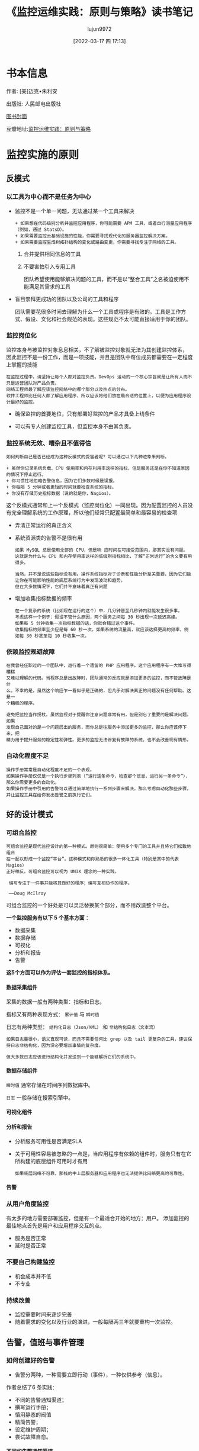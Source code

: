 #+TITLE: 《监控运维实践：原则与策略》读书笔记
#+AUTHOR: lujun9972
#+TAGS: 无主之地
#+DATE: [2022-03-17 四 17:13]
#+LANGUAGE:  zh-CN
#+STARTUP:  inlineimages
#+OPTIONS:  H:6 num:nil toc:t \n:nil ::t |:t ^:nil -:nil f:t *:t <:nil
* 书本信息

作者: [美]迈克•朱利安

出版社: 人民邮电出版社

[[file:images/s33760738.jpg][图书封面]]

豆瓣地址:[[https://book.douban.com/subject/35258085/][监控运维实践：原则与策略]]
* 监控实施的原则
** 反模式
*** 以工具为中心而不是任务为中心
+ 监控不是一个单一问题，无法通过某一个工具来解决

  #+begin_example
    + 如果想在代码级别分析并监控应用程序，你可能需要 APM 工具，或者自行测量应用程序（例如，通过 StatsD）。
    + 如果需要监控云基础设施的性能，你需要寻找现代化的服务器监控解决方案。
    + 如果需要监控生成树拓扑结构的变化或路由变更，你需要寻找专注于网络的工具。
  #+end_example

  1. 合并提供相同信息的工具

  2. 不要害怕引入专用工具

     团队希望使用能够解决问题的工具，而不是以“整合工具”之名被迫使用不能满足其需求的工具 

+ 盲目崇拜更成功的团队以及公司的工具和程序

  团队需要花很多时间去理解为什么一个工具或程序是有效的。工具是工作方式、假设、文化和社会规范的表现。这些规范不太可能直接适用于你的团队。

*** 监控岗位化
监控本身与被监控对象息息相关，不了解被监控对象就无法为其创建监控体系，
因此监控不是一份工作，而是一项技能，并且是团队中每位成员都需要在一定程度上掌握的技能

#+begin_example
  在监控过程中，请坚持让每个人都对监控负责。DevOps 运动的一个核心宗旨就是让所有人而不只是运营团队对产品负责。
  网络工程师最了解应该监控网络中的哪个部分以及热点的分布。
  软件工程师比任何人都了解应用程序，所以应该将他们放在最合适的位置上，以便为应用程序设计最好的监控。
#+end_example

+ 确保监控的首要地位，只有部署好监控的产品才具备上线条件

+ 可以有专人创建监控工具，但监控本身不由其负责。
  
*** 监控系统无效、嘈杂且不值得信
#+begin_example
  如何判断自己是否已经成为这种反模式的受害者呢？可以通过以下几种迹象来判断。

  + 虽然你记录系统负载、CPU 使用率和内存利用率这样的指标，但是服务还是在你不知道原因的情况下停止运行。
  + 你习惯性地忽略告警信息，因为它们多数时候是误报。
  + 你每隔 5 分钟或者更短的时间就要检查系统的指标。
  + 你没有存储历史指标数据（说的就是你，Nagios）。
#+end_example
这个反模式通常和上一个反模式（监控岗位化）一同出现。因为配置监控的人员没有完全理解系统的工作原理，所以他们经常只配置最简单和最容易的检查项

+ 弄清正常运行的真正含义

+ 系统资源类的告警不是很有用
  #+begin_example
    如果 MySQL 总是使用全部的 CPU，但是响 应时间在可接受范围内，那其实没有问题。
    这就是为什么与 CPU 和内存使用率这样的低级别指标相比，了解“正常运行”的含义要有用得多。

    当然，并不是说这些指标没有用。操作系统指标对于诊断和性能分析至关重要，因为它们能让你在可能影响性能的底层系统行为中发现波动和趋势。
    但在大多数情况下，它们并不意味着真正有问题
  #+end_example

+ 增加收集指标数据的频率
  #+begin_example
    在一个复杂的系统（比如现在运行的这个）中，几分钟甚至几秒钟内就能发生很多事。
    考虑这样一个例子：假设不管什么原因，两个服务之间每 30 秒出现一次延迟高峰。
    如果每 5 分钟收集一次指标数据的话，你就会错过这个事件。
    收集指标的频率至少应是每 60 秒一次。如果系统的流量高，就应该选择更高的频率，例如每 30 秒甚至每 10 秒收集一次。
  #+end_example
  
*** 依赖监控规避故障
#+begin_example
  在我曾经任职过的一个团队中，运行着一个遗留的 PHP 应用程序。这个应用程序有一大堆写得糟糕
  又难以理解的代码。当程序总是出故障时，团队通常的反应就是添加更多的监控，而不管故障是什
  么。不幸的是，虽然这个响应乍一看似乎是正确的，但几乎对解决真正的问题没有任何帮助。这是一
  个糟糕的程序。

  避免把监控当作拐杖。虽然监视对于提醒你注意问题非常有用，但是别忘了重要的是解决问题。如果
  发现自己面对的是一个问题层出的服务，而你总是往服务中添加更多的监控，那么你应该停下来，把
  精力用于提升服务的稳定性和弹性。更多的监控无法修复有故障的系统，也不会改善现有情形。
#+end_example

*** 自动化程度不足
#+begin_example
  操作手册常常是自动化程度不足的一个表现。
  如果操作手册仅仅是一个执行步骤列表（“运行这条命令，检查那个信息，运行另一条命令”）， 那么你需要更多的自动化。
  如果操作手册中引用的告警可以通过简单地执行一系列步骤来解决，那么考虑自动化那些步骤，并让监控工具在给你发出告警之前执行它们。
#+end_example

** 好的设计模式

*** 可组合监控
#+begin_example
  可组合监控是现代监控设计的第一种模式。原则很简单：使用多个专门的工具并且将它们松散地组合
  在一起以形成一个监控“平台”。这种模式和你熟悉的很多一体化工具（特别是其中的代表 Nagios）
  正好相反。可组合监控可以视为 UNIX 理念的一种实践。

   编写专注于一件事并能将其做好的程序；编写互相协作的程序。

   ——Doug McIlroy
#+end_example

可组合监控的一个好处是可以灵活替换某个部分，而不用改造整个平台。

*一个监控服务有以下 5 个基本方面* ： 

+ 数据采集
+ 数据存储
+ 可视化
+ 分析和报告
+ 告警

*这5个方面可以作为评估一套监控的指标体系。*
  
**** 数据采集组件
采集的数据一般有两种类型：指标和日志。

指标又有两种表现方式： =累计值= 与 =瞬时值=

日志有两种类型： =结构化日志（Json/XML）= 和 =非结构化日志（文本流）=

#+begin_example
  如果日志量很小，语义直观可读，而且不需要任何比 grep 以及 tail 更复杂的工具，建议保持日志非结构化，因为没必要增加事情的复杂度。

  但大多数日志应该进行结构化并发送到一个能够解析它们的系统中。
#+end_example

**** 数据存储组件
=瞬时值= 通常存储在时间序列数据库中。

=日志= 一般存储在搜索引擎中。

**** 可视化组件

**** 分析和报告

+ 分析服务可用性是否满足SLA

+ 关于可用性容易被忽略的一点是，当应用程序有依赖的组件时，服务只有在它所构建的底层组件可用时才有用
  #+begin_example
    如果底层网络不可靠，那栈的中上层服务器和应用程序也无法提供比网络更高的可靠性。
  #+end_example
  
**** 告警

*** 从用户角度监控
有太多的地方需要部署监控，但是有一个最适合开始的地方：用户。
添加监控的最佳地点首先是用户和应用程序交互的点。

+ 服务是否正常
+ 延时是否正常
  
*** 不要自己构建监控
+ 机会成本并不低
+ 不专业
  
*** 持续改善
+ 监控需要时间来逐步完善
+ 随着需求的变化以及行业的演进，一般每隔两三年就要重构一次监控。

** 告警，值班与事件管理

*** 如何创建好的告警
+ 告警分两种，一种需要立即行动（事件），一种仅供参考（信息）。

作者总结了6 条实践：

+ 不同的告警通知渠道；
+ 撰写运行手册；
+ 慎用静态的阀值
+ 精简告警；
+ 设定维护周期；
+ 尝试故障自愈。
  
**** 不同的告警通知渠道
+ 需要立即采取行动的 :: 发送到随身设备
+ 需要知晓，但无需立即采取行动的 :: 发送到内部聊天室或邮箱以便进行回顾
+ 无需行动的  :: 记录在日志中方便回顾、诊断

**** *撰写运行手册*
运行手册不是 =监控系统操作手册=, 他是为一个特定的服务而撰写的，同时回答了以下几个问题：

+ 这是什么服务，做什么用的？
+ 谁负责这个服务？
+ 这个服务有什么依赖关系？
+ 它的基础设施什么样？
+ 它会产生什么样的指标以及日志，这些指标和日志的含义是什么？
+ 应该为它设置哪些告警，为什么要设置这些告警？

*在告警中需要包含一条志向该服务运行手册的链接，以方便人员响应该告警。*

#+begin_example
  运行手册容易被滥用。如果告警的恢复步骤就像复制粘贴命令那样简单，那么你就会开始滥用运行手册了。
  你应该把那种修复操作自动化，或剖析出真正的问题，然后完全删除这个告警。
  只有当需要人类的判断和诊断能力来解决某些问题时，才需要运行手册。
#+end_example

**** *慎用静态的阀值*

百分比变化率，移动平均数，置信区间和标准差这类反映变化程度的指标可能比静态阀值要更有用。

**** 精简告警

高密度的告警会引起告警疲劳从而不信任监控。

*下面有几种减少接收告警数量的方法。*

1. 只发送需要人工响应的告警
2. 回顾过去为期一个月的告警历史。
   #+begin_example
     它们是什么？
     响应是什么？
     每个告警的影响是什么？
     有没有可以直接删除的告警？
     可否修改阈值？
     可否修改底层的检查以使告警更加精确？
   #+end_example
3. 创建自动化以彻底弃用某个告警

**** 设定维护周期
计划维护触发的告警，可以设置到维护周期中进行屏蔽。

**** 尝试故障自愈
优先尝试故障自愈，如果尝试自动修复没有解决问题，才发送一个告警。

*** 值班待命
+ 修正假警报
+ 提高系统弹性和稳定性
  #+begin_example
    1 在人们待命值班期间，只要不是在救火，就尝试把提高系统的弹性和稳定性作为他们的职责。
    2 根据在上一周待命值班工作中收集的信息，在接下来的每周迭代计划会/小组会议上制定关于提高系统弹性和稳定性的明确计划。
  #+end_example
+ 强烈建议让软件工程师也加入待命轮值
  #+begin_example
    1. 如果软件工程师意识到了待命值班带来的烦恼，并且他们自己也是轮值的一员，就会激励他们开发出更好的软件。
    2. 把软件工程师和运维工程师放在一起会在某种程度上产生共鸣，而且他们也不愿意让真正理解和喜欢的人失望。
  #+end_example
+ 待命值班补偿
  #+begin_example
    对于待命值班人员，我还会考虑以下两件与补偿相关的事情。

    1 在待命轮值结束时立即给予员工一天的带薪假期。待命值班非常伤脑筋，一天的恢复时间是员工应得的。
    2 对于团队的待命轮值工作要给予额外的薪水。在医疗行业待命轮值会收到额外的薪水是标准惯例，金额范围从护士每小时额外两美元到神经外科医生每天额外2000美元不等。

    待命值班会对生活产生很多消极影响，包括睡眠质量变差、陪伴家人的时间减少，等等。 对行业中最糟糕的部分给予额外的补偿是基本的公平。
  #+end_example
  
*** 事件管理
+ 技术界最受欢迎的事件管理框架是 ITIL

  #+begin_example
    关于事件管理的角色，一个常见的反模式是遵照公司或团队的日常层级架构来组织。
    例如，团队经理经常充当事件指挥官。但是，事件管理的角色其实没有必要按照日常的团队角色 来分配，
    相对于让团队经理充当事件指挥官，我更鼓励让他充当通信联络人，而让团队中的一名工程师扮演事件指挥官。
    这样做往往更合适，因为经理可以保护团队不受外界干扰，并将决定权交给最适合评估风险和权衡利弊的人。
  #+end_example
  
*** 事后分析
+ 警惕责备文化
  #+begin_example
    我注意到事后分析过程中有一个很不好的习惯：责备文化。如果你曾经工作过的团队，人们因为失误
    受到惩罚或感觉自己被迫对问题域负责，那么你可能处于一种责备文化中。
  
    如果人们害怕因犯错误而受到惩罚或羞辱，他们就会把失误隐藏起来或低调处理。如果事件发生后你
    所做的就是责怪某个人，那你永远也无法修复深层次的根本问题。
  #+end_example

  
* 统计入门

+ 现代监控栈的核心原则之一是不要丢弃监控服务获得的指标数值。
  #+begin_example
    过去，Nagios 不会记录它从检查中获取的值，所以你不知道趋势是什么。
  #+end_example
+ 移动平均法可以让图形变得平滑
+ 注意周期效应
  
** 监控中常用的监控指标包括
+ 算术平均数
+ 移动平均数
+ 中位数
+ 分位数
+ 标准差（仅对正态分布数据集有用）
  
** 回顾数据的几个问题
#+begin_example
  + 它在两个方向上都有很大的偏态吗？也就是说，数据点是否聚集在图的两端 ?
  + 极端异常的值常见吗？
  + 数据点有上界和下界吗？例如，理论上延迟的衡量在正方向上实际是可以无限大的（低端到 0 即 为界限），而 CPU 利用率的百分比在两端都有界限（0% 和 100%）。

  通过对数据提出这些问题，你会开始了解哪些统计方法可能有效、哪些可能无效。
#+end_example

* 监控策略

** 业务监控

*** 业务KPI
从高管或创始人的角度来看，我们可以很轻松地总结他们的关注点。

+ 客户能不能正常使用应用程序/服务？
+ 公司是在盈利么？
+ 公司是在壮大、萎缩还是停滞不前？
+ 利润有多少？是在提高、降低还是维持现状？
+ 客户满意吗？

以下是企业主用来回答这些问题的常用指标。

+ 月度经常性收入 :: 衡量来自客户的月度经常性收入。

+ 每位客户收入 :: 衡量每位客户的总收入，通常以年度为基础。

+ 付费客户数 :: 

+ 净推荐值 :: 衡量用户/客户满意度。
  #+begin_example
    净推荐值（NPS）要求用户从 1 到 10 打分，10 分是最好的（也称为李克特量表），说明他们向其他人推荐服务/应用程序的可能性有多大。
    有了足够多的回复，就可以知道用户对服务/应用程序的满意程度。
    净推荐值还可以在更细粒度的级别上使用，例如，在含有最近解析的服务台票据的跟进电子邮件中。
  #+end_example

+ 客户终生价值（LTV） :: 衡量客户在整个生命周期内的总价值。

+ 每位客户成本 :: 衡量服务客户的成本。

+ 客户撷取成本（CAC） :: 衡量获得一位客户/用户的成本。

+ 客户流失 :: 衡量有多少用户离开了应用程序/服务。
  #+begin_example
    一定程度的用户流失是不可避免的，这是做生意的自然规律，但是高用户流失率可能表明应用程序出现了问题，无论是从产品角度（应用程序不是很好）、 性能角度（应用程序太慢）还是成本角度（应用程序太贵）来考虑。
    流失率很大程度上取决于业务性质，所以最好是和自己过去的服务比较，而不是和其他公司的服务比较。

  #+end_example

+ 活跃用户数 :: 衡量应用程序/服务的活跃用户。
  #+begin_example
     活跃用户可能很难定义，而且这种衡量在很大程度上取决于业务性质。
     此指标通常是对多个指标，比如日活跃用户（DAU）、周活跃用户（WAU）和月活跃用户（MAU），进行跟踪。

  #+end_example

+ 资金消耗率 :: 一个衡量公司整体开销的标准。

+ 运转率 :: 运转率通常与资金消耗率联系在一起，用于衡量一家公司在当前支出水平下资金耗尽的时间，通常按月计算。

+ 总体有效市场（TAM） :: 衡量一个特定市场有多大。
  #+begin_example
    它基本上是一个估计值，通过确定将某个产品卖给市场上的所有人所能产生的总价值（以美元计）来得出。这取决于公司如何定义其市场。

  #+end_example

+ 毛利率 :: 去除销售成本（COGS）后利润的衡量方法。

*** 将业务KPI与技术指标绑定

+ 通过与产品经理和工程师团队沟通来进行指标关联。
+ 画出程序模块的功能，从模块功能出发确定要检测的指标。

#+: Reddit业务KPI与技术指标绑定
| 业务KPI        | 技术指标               |
|----------------+------------------------|
| 当前在线的用户 | 当前在线的用户         |
| 用户登录       | 用户登录失败，登录延迟 |
| 提交的评论     | 提交评论失败，提交延迟 |
| 提交的帖子     | 提交帖子失败，提交延迟 |
| 发起的投票     | 投票失败，投票延迟     |
| 发送的私信     | 私信发送失败，发送延迟 |
| 已购Gold账号   | 购买失败，购买延迟     |
| 已购广告       | 购买失败，购买延迟     |

*** 应用程序中增加对应指标

** 前端监控

+ 随着单页面应用程序（SPA）的大量出现，JavaScript 错误激增而 HTTP 错误没有相应变化的情况并不少见。传统的基于HTTP返回码的监控方法不再适用。

+ 监控前端性能的目标不是保持运行状态，而是快速加载（这是因为加载速度与用户体验息息相关）。

*** 前端性能指标
浏览器本身获取了大量的指标数据。

**** Navigation Timing API

浏览器通过 Navigation Timing API 公开页面性能指标，Navigation Timing API 是 W3C 推荐的规范。

此 API 的完整指标列表如下所示。

+ navigationStart :: 浏览器发出页面请求的事件
+ unloadEventStart
+ unloadEventEnd  
+ redirectStart
+ redirectEnd
+ fetchStart  
+ domainLookupStart
+ domainLookupEnd
+ connectStart  
+ connectEnd
+ secureConnectionStart
+ requestStart  
+ responseStart
+ responseEnd
+ domLoading  :: DOM 已经编译并开始加载的时间
+ domInteractive :: 页面可用（但不一定完成加载）的时间
+ domContentLoadedEventStart
+ domContentLoadedEventEnd  
+ domContentLoaded :: 所有脚本都已经被执行的时间
+ domComplete :: 页面加载完所有内容的时间
+ loadEventStart
+ loadEventEnd  


因此我们可以计算下面两个数字
+ domComplete – navigationStart = 页面的总加载时间
+ domInteractive – navigationStart = 直到用户认为页面已经加载完的时间

**** Speed Index
#+begin_example
   WebpageTest 是事实上的前端性能测试工具，它有很多有趣和有用的指标，其中最主要的是你
   可能已经很熟悉的 Speed Index（速度指数）。

   Navigation Timing 指标依赖于浏览器的准确报告，而 Speed Index 使用每秒 10 帧的视频捕
   获来从视觉角度确定页面何时完成加载。在确定用户感知的完整性方面，它比浏览器报告的指标
   要准确得多。然后其根据 Speed Index 算法计算测试结果，该结果用一个数值表示，这个数值越
   低越好。对于大致了解性能的情况，Speed Index 是一个很好的数字，但是我要提醒你不要过于
   依赖它，因为它不会像浏览器报告的指标那样提供很多细节。
#+end_example

**** 日志
通过 JavaScript 收集异常和日志语句，到将其发送到托管服务上

** 应用程序监控 

记录数据库查询的耗时怎么样？一些外部供应商 API 的响应时间有多长？全天登录的次数有多少

*** 关于应用程序性能监控（APM）工具的题外话
#+begin_example
  市面上有很多工具打着 APM 工具的旗号，其思路是在应用程序中添加一个 agent 程序或者类
  库，从而允许它们获得关于应用程序的性能、慢查询以及瀑布图等各种信息。这是一个令人信
  服的说辞，而且也没有错，因为这些工具会做以上所有事情而且常常会超出这些范围。

  问题就在于这些工具的背后并没有关于应用程序的任何上下文信息或业务逻辑。尽管你看到漂
  亮的瀑布图上显示了在特定的查询上花费的时间，但它实际上并没有告诉你关于这一关键工作
  流路径的延迟信息，或者关于这个应用程序是做什么的所需的任何上下文信息。
#+end_example

*** 监控构建和发布的指标
+ 部署开始时间
+ 部署结束时间
+ 部署了什么版本的构建
+ 谁触发了部署

参见 [[https://codeascraft.com/2011/02/15/measure-anything-measure-everything/]]

例如， *通过叠加部署事件和错误率，可以发现部署与错误之间的关系。*

*** /health 检测
#+begin_example
  应用程序中的一个 HTTP 端点会显示该应用程序的健康状态，有时候还会包含一些关于应用程序的基本信息（例如部署版本、依赖关系的状态等）。
  通过端点可以获取应用程序健康情况和状态信息。
#+end_example

*** 应用程序日志
日志能比指标包含更多的上下文语境

+ 设置什么日志级别？
+ 写入磁盘还是网络？
+ 对于每一个进来的请求，使用一个唯一的请求 ID

** 服务器监控

*** 标准操作系统指标
#+begin_example
  对于如何使用这些指标，我的建议是为你拥有的每个系统自动记录它们，但是不要在它们上面设置告警（除非你有充分的理由）
#+end_example

+ CPU :: 指标数据源于 =/proc/stat=
+ 内存（去除buffer 和 Cache 的值） :: 指标数据来源于 =/proc/meminfo=
+ swap :: 对较低空闲内存和不断提升的 swap 使用率的告警是内存压力升高的一个很好的标志。
+ OOMKiller 日志 :: 在 syslog 中查找 "killed process"
+ 网络 :: 通过 ifconfig 和 ip 查看，网卡收取、发送、错误和丢弃的字节数
+ 磁盘 :: 通过 iostat 查看，iowait, await, %util, tpss
  + iowait :: 代表因为等待磁盘完成操作而造成的 CPU 空闲时间
  + await :: 是指从发出请求到获取磁盘服务响应所需的平均时间（以毫秒计）。这个数值既包括花费在队列中的时间也包括执行请求的时间。
  + %util :: 最容易被视为磁盘的使用饱和度。
  + tps :: 每秒传输量
+ 负载 :: 通过 uptime 查看，表示多少进程在等待CPU. *负载指标并不对应系统性能。服务器的负载指标很高，但性能良好，这种现象很常见*

*** SSL证书
只需要知道证书还有多久会过期，能提前通知即可。

*** SNMP
不建议在服务器上使用 SNMP。

+ 难以增加功能
+ 协议本身不安全
+ 通过轮训收集指标，难以扩展和管理
+ 有更好的替代品，例如基于推送模式的 collectd, Telegraf, Diamond

*** Web服务器 / 负载均衡器
+ 每秒请求数 :: 黄金指标
+ HTTP响应码 :: 5XX 表示服务器端错误
+ 连接数
+ 请求时间
  
*** 数据库服务器
+ 连接数
+ 每秒查询数 :: 对服务器繁忙程度的直接衡量
+ 慢查询
+ 主副本复制延迟
+ IOPS
  
*** 消息队列
+ 消息队列长度 :: 队列上等待的消息数
+ 消费率 :: 从队列中消费信息的速率
  
*** 缓存
+ 逐出项数量 :: 高逐出率是缓存过小的信号
+ 命中率
  
*** DNS
+ 区域传输率 :: 节点通过区域传输和主节点保持同，可能引发同步问题。
+ 每秒查询数 :: 负载情况
  
*** NTP
+ 客户端与服务端之间的时间偏移量
+ 客户端是否同步时间成功 :: ntpstat 返回码不为0
  
*** DHCP
+ DHCP 服务器已发放的租赁
+ DHCP 池是否有足够的租赁容量

*** SMTP
+ 出站邮件队列 :: 有多少邮件正在等待被发送出去
+ 发送和接收邮件的总量 :: 有助于发现异常行为
+ 邮箱容量与使用率

*** 定时任务
难点在于定时任务中要在失败时记录错误日志，例如
#+begin_src shell
  run-backup.sh 2>&1 backup.log || echo "Job failed" > backup.log
#+end_src

*** 日志
+ HTTP 响应
+ sudo 使用
+ SSH 登录
+ cron 作业结果

** 网络监控

*** 网络性能
+ 带宽
+ 吞吐率
+ 延迟
+ 错误 :: 包括诸如 Rx/Tx 错误、丢弃、CRC 错误、溢出、载波错误、重置和冲突等指标
+ 抖动 :: 一个指标与其通常测量值的偏差。最常应用于延迟测量
  
*** 接口
+ trunk 端口的变更
+ 因错误被禁用的端口
+ 链接聚合接口变成绑定或非绑定状态

*** 配置
网络的配置变更需要被存储起来并通知他人

*** 路由
#+begin_example
  这里最有用的监控是针对动态路由协议（主要是 OSPF 和 BGP）的。要监控静态路由，最好是通过
  监控底层链接和在路由上传递流量的能力（例如使用 iperf2）来实现，而不是监控路由是否存在。

  当谈及 BGP 时，有很多你能够也应该监控的地方。

  + TCAM 表的大小与机架的内存有关。将这个表最大化可能是糟糕的一天的开始。早在 2014 年，一些 Cisco 设备的 TCAM 耗尽就印证了这一点，那次事件导致了很多大企业的服务中断。
  + BGP 对等更改。
  + BGP AS 路径更改（这对于某些对延迟非常敏感的公司尤其重要）。
  + BGP community 更改（由对等方发送和接收的前缀数量）。
#+end_example

*** 机架
+ CPU
+ 内存
+ 开关栈、线路卡、管理卡和电源
+ syslog 中的冷启动信息
  
*** 流监控
#+begin_example
  由 Cisco 定义的网络流（flow）是一个共享 7 个通用值的单向数据包序列。

  1 入口界面（SNMP ifIndex）。
  2 源 IP 地址。
  3 目标 IP 地址。
  4 IP 协议。
  5 UDP 或 TCP 的源端口，其他协议是 0。
  6 UDP 或 TCP 的目标端口，对于 ICMP 是类型和代码，其他协议是 0。
  7 服务的 IP 类型。

  流监控非常适合跟踪高带宽活动或节点，或者在每个 IP、协议、应用程序或服务的基础上分析带宽利用率。
#+end_example

** 安全监控

#+begin_example
  任何属于特定规则范围内的东西都应该有一个内置的监控组件。
  为了满足合规的共性需求，你还需要证明控制正在按照你认为的方式工作，监控就是证明这一点的最好方法。
#+end_example

+ 用户，命令与文件系统审计 :: auditd
  #+begin_example
    可以使用 =auditd= 来跟踪用户操作和其他事件。它可以报告以下几种类型的事件。

    + 所有 sudo 的执行、执行的命令以及由谁执行。
    + 特定文件的访问或变更、什么时候以及由谁访问或变更。
    + 用户身份验证的尝试和失败。
  #+end_example

+ 主机入侵检测系统 :: rkhunter
  #+begin_example
    rootkit 可以是任何东西，从大量安装的基于 PHP 的网页后门，到隐秘的、重新编译的系统二进制文件，以及介于两者之间的一切。
    由于其隐秘的特性，检测 rootkit 可能相当困难，因此需要依赖许多策略：用户/进程行为分析、日志分析、文件系统和进程审计，以及文件散列比较等。
  #+end_example

+ 网络入侵检测系统 :: snort

  
* 运行手册示例
#+begin_example
  A.1　演示应用程序

  Rails 演示应用程序是一个简单的 Rails 博客应用程序，展示了一个基本的 Rails 应用程序是什么样
  的。主要组件是一个数据库支持的用户管理系统和一个发布/评论系统。

  A.2　元数据

  代码库位于内部源代码系统中，名为 demo-app。服务所有者是 John Doe。

  A.3　升级程序

  如果需要帮助以解决此服务的问题，服务所有者已请求成为下一个升级点。联系方式见公司联系表。

  A.4　外部依赖关系

  无外部依赖关系。

  A.5　内部依赖关系

  PostgreSQL 数据库，运行在位于 rds-123.foo.com 的一个 RDS 实例上。

  A.6　技术栈

  + Rails 4.x
  + PostgreSQL (AWS RDS)

  A.7　指标和日志

  该应用程序发出以下指标：

  + 用户登录（计数）
  + 用户登出（计数）
  + 文章创建（计数）
  + 文章删除（计数）
  + 评论创建（计数）
  + 评论删除（计数）
  + 文章创建时间（计时）
  + 文章删除时间（计时）
  + 用户注册时间（计时）
  + 用户登录时间（计时）
  + 用户登出时间（计时）

  该应用程序发出以下日志：

  + 用户通过用户 ID 登录、状态（成功/失败），以及 IP 地址
  + 通过用户 ID 创建帖子、状态（成功/失败），以及 IP 地址
  + 通过用户 ID 创建评论、状态（成功/失败），以及 IP 地址

  A.8　告警

   用户登录失败率

  　　当用户登录失败率在 5 分钟内超过 5% 时，将触发此告警。潜在的原因是错误的部署（检查最
  近的部署）或暴力攻击（检查用户登录日志以查看攻击的迹象）。

   用户登录时间过长

  　　当用户登录所需时间超过 1 秒时，将触发此告警。检查最近的错误部署或 Postgres 性能问题。

   文章创建时间过长

  　　当用户创建一篇文章的时间超过 1 秒时，将触发此告警。检查最近的错误部署或 Postgres 性能
  问题。

   评论创建时间过长

  　　当用户创建评论的时间超过 1 秒时，将触发此告警。检查最近的错误部署或 Postgres 性能问
  题。
#+end_example

